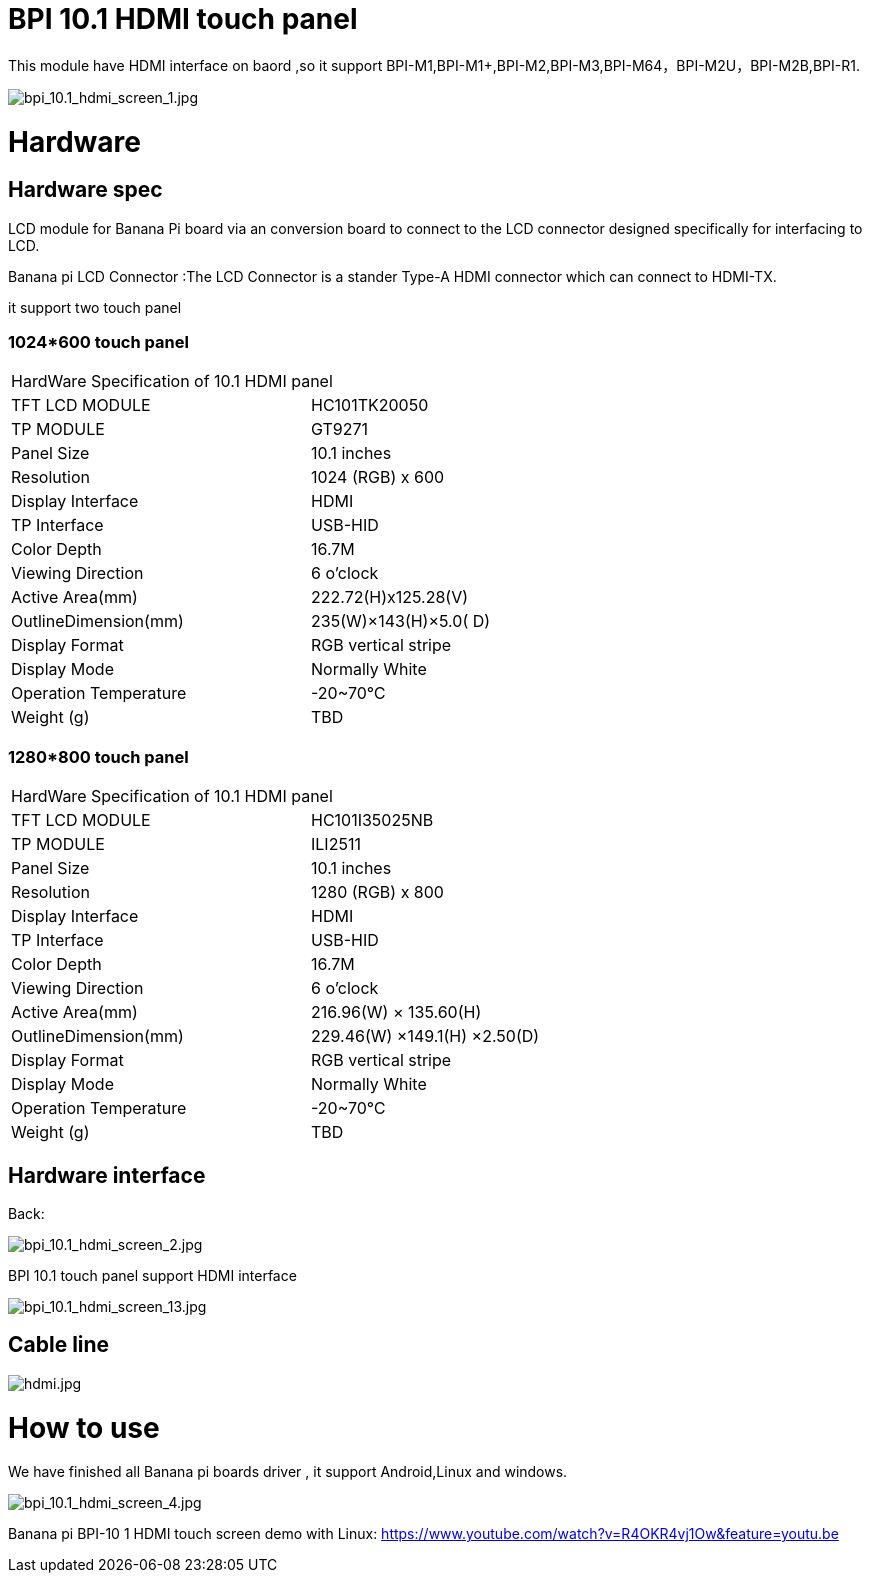 = BPI 10.1 HDMI touch panel

This module have HDMI interface on baord ,so it support BPI-M1,BPI-M1+,BPI-M2,BPI-M3,BPI-M64，BPI-M2U，BPI-M2B,BPI-R1.


image::/picture/bpi_10.1_hdmi_screen_1.jpg[bpi_10.1_hdmi_screen_1.jpg]

= Hardware
== Hardware spec
LCD module for Banana Pi board via an conversion board to connect to the LCD connector designed specifically for interfacing to LCD.

Banana pi LCD Connector :The LCD Connector is a stander Type-A HDMI connector which can connect to HDMI-TX.

it support two touch panel

=== 1024*600 touch panel
[option="header",cols="2,2",width="70%"]
|====
2+|HardWare Specification of 10.1 HDMI panel
|TFT LCD MODULE	|HC101TK20050
|TP MODULE	|GT9271
|Panel Size 	|10.1 inches
|Resolution	|1024 (RGB) x 600
|Display Interface	|HDMI
|TP Interface	|USB-HID
|Color Depth	|16.7M
|Viewing Direction	|6 o’clock
|Active Area(mm)	|222.72(H)x125.28(V)
|OutlineDimension(mm)	|235(W)×143(H)×5.0( D)
|Display Format	|RGB vertical stripe
|Display Mode	|Normally White
|Operation Temperature	|-20~70℃
|Weight (g)	|TBD
|====

=== 1280*800 touch panel

[option="header",cols="2,2",width="70%"]
|====
2+|HardWare Specification of 10.1 HDMI panel
|TFT LCD MODULE	|HC101I35025NB
|TP MODULE	|ILI2511
|Panel Size 	|10.1 inches
|Resolution	|1280 (RGB) x 800
|Display Interface	|HDMI
|TP Interface	|USB-HID
|Color Depth	|16.7M
|Viewing Direction	|6 o’clock
|Active Area(mm)	|216.96(W) × 135.60(H)
|OutlineDimension(mm)	|229.46(W) ×149.1(H) ×2.50(D)
|Display Format	|RGB vertical stripe
|Display Mode |Normally White
|Operation Temperature	|-20~70℃
|Weight (g)	|TBD
|====

== Hardware interface
Back:

image::/picture/bpi_10.1_hdmi_screen_2.jpg[bpi_10.1_hdmi_screen_2.jpg]

BPI 10.1 touch panel support HDMI interface

image::/picture/bpi_10.1_hdmi_screen_13.jpg[bpi_10.1_hdmi_screen_13.jpg]

== Cable line
image::/picture/hdmi.jpg[hdmi.jpg]

= How to use
We have finished all Banana pi boards driver , it support Android,Linux and windows.

image::/picture/bpi_10.1_hdmi_screen_4.jpg[bpi_10.1_hdmi_screen_4.jpg]

Banana pi BPI-10 1 HDMI touch screen demo with Linux: https://www.youtube.com/watch?v=R4OKR4vj1Ow&feature=youtu.be
